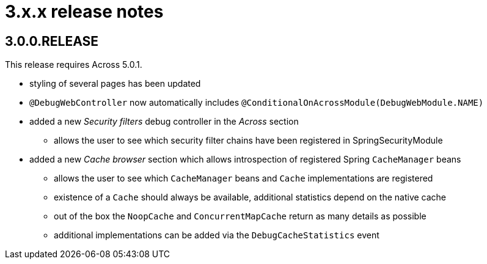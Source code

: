 = 3.x.x release notes

[#3-0-0]
== 3.0.0.RELEASE

This release requires Across 5.0.1.

* styling of several pages has been updated
* `@DebugWebController` now automatically includes `@ConditionalOnAcrossModule(DebugWebModule.NAME)`
* added a new _Security filters_ debug controller in the _Across_ section
** allows the user to see which security filter chains have been registered in SpringSecurityModule
* added a new _Cache browser_ section which allows introspection of registered Spring `CacheManager` beans
** allows the user to see which `CacheManager` beans and `Cache` implementations are registered
** existence of a `Cache` should always be available, additional statistics depend on the native cache
** out of the box the `NoopCache` and `ConcurrentMapCache` return as many details as possible
** additional implementations can be added via the `DebugCacheStatistics` event
